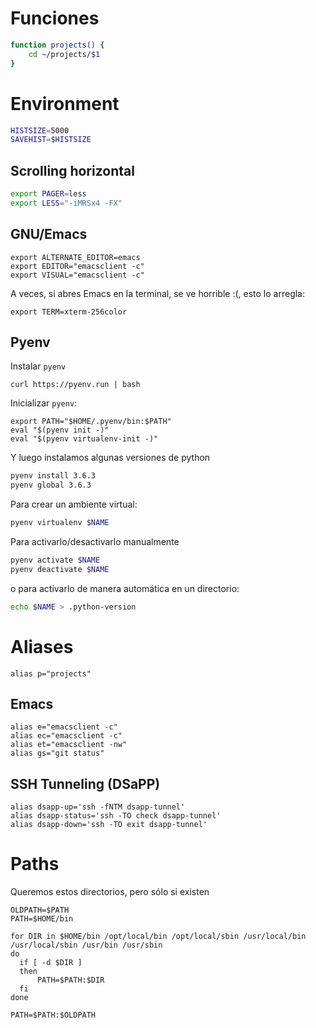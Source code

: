 #+TITLE:
#+AUTHOR: Adolfo De Unánue
#+EMAIL:  nanounanue@gmail.com
#+DESCRIPTION: Configuración global para el shell
#+PROPERTY: header-args:shell :tangle ~/.profile :shebang #!/bin/sh :comments org


* Funciones

#+BEGIN_SRC sh
function projects() {
    cd ~/projects/$1
}
#+END_SRC

* Environment

#+BEGIN_SRC sh
HISTSIZE=5000
SAVEHIST=$HISTSIZE
#+END_SRC

** Scrolling horizontal

 #+BEGIN_SRC sh
export PAGER=less
export LESS="-iMRSx4 -FX"
 #+END_SRC



** GNU/Emacs

 #+BEGIN_SRC shell
export ALTERNATE_EDITOR=emacs
export EDITOR="emacsclient -c"
export VISUAL="emacsclient -c"
 #+END_SRC

A veces, si abres Emacs en la terminal, se ve horrible :(, esto lo arregla:

#+BEGIN_SRC shell
export TERM=xterm-256color
#+END_SRC

** Pyenv

Instalar =pyenv=

#+BEGIN_SRC shell :tangle no
curl https://pyenv.run | bash
#+END_SRC

Inicializar =pyenv=:

#+BEGIN_SRC shell
export PATH="$HOME/.pyenv/bin:$PATH"
eval "$(pyenv init -)"
eval "$(pyenv virtualenv-init -)"
#+END_SRC

Y luego instalamos algunas versiones de python

#+BEGIN_SRC sh :tangle no
pyenv install 3.6.3
pyenv global 3.6.3
#+END_SRC


Para crear un ambiente virtual:

#+BEGIN_SRC sh :tangle no
pyenv virtualenv $NAME
#+END_SRC

Para activarlo/desactivarlo manualmente

#+BEGIN_SRC sh :tangle no
pyenv activate $NAME
pyenv deactivate $NAME
#+END_SRC

o para activarlo de manera automática en un directorio:

#+BEGIN_SRC sh :tangle no
echo $NAME > .python-version
#+END_SRC

* Aliases

#+BEGIN_SRC shell
alias p="projects"
#+END_SRC

** Emacs

 #+BEGIN_SRC shell
alias e="emacsclient -c"
alias ec="emacsclient -c"
alias et="emacsclient -nw"
alias gs="git status"
 #+END_SRC


** SSH Tunneling (DSaPP)

  #+BEGIN_SRC shell
  alias dsapp-up='ssh -fNTM dsapp-tunnel'
  alias dsapp-status='ssh -TO check dsapp-tunnel'
  alias dsapp-down='ssh -TO exit dsapp-tunnel'
  #+END_SRC


* Paths

Queremos estos directorios, pero sólo si existen

   #+BEGIN_SRC shell
     OLDPATH=$PATH
     PATH=$HOME/bin

     for DIR in $HOME/bin /opt/local/bin /opt/local/sbin /usr/local/bin /usr/local/sbin /usr/bin /usr/sbin
     do
       if [ -d $DIR ]
       then
           PATH=$PATH:$DIR
       fi
     done

     PATH=$PATH:$OLDPATH
   #+END_SRC
